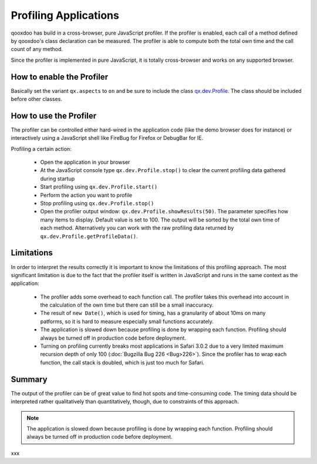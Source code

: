 .. _pages/profiling#profiling_applications:

Profiling Applications
**********************

qooxdoo has build in a cross-browser, pure JavaScript profiler. If the profiler is enabled, each call of a method defined by qooxdoo's class declaration can be measured. The profiler is able to compute both the total own time and the call count of any method.

Since the profiler is implemented in pure JavaScript, it is totally cross-browser and works on any supported browser.

.. _pages/profiling#how_to_enable_the_profiler:

How to enable the Profiler
==========================

Basically set the variant ``qx.aspects`` to ``on`` and be sure to include the class `qx.dev.Profile <http://api.qooxdoo.org/#qx.dev.Profile>`_. The class should be included before other classes.

.. _pages/profiling#how_to_use_the_profiler:

How to use the Profiler
=======================

The profiler can be controlled either hard-wired in the application code (like the demo browser does for instance) or interactively using a JavaScript shell like FireBug for Firefox or DebugBar for IE.

Profiling a certain action:

  * Open the application in your browser
  * At the JavaScript console type ``qx.dev.Profile.stop()`` to clear the current profiling data gathered during startup
  * Start profiling using ``qx.dev.Profile.start()``
  * Perform the action you want to profile
  * Stop profiling using ``qx.dev.Profile.stop()``
  * Open the profiler output window: ``qx.dev.Profile.showResults(50)``. The parameter specifies how many items to display. Default value is set to 100. The output will be sorted by the total own time of each method. Alternatively you can work with the raw profiling data returned by ``qx.dev.Profile.getProfileData()``.

.. _pages/profiling#limitations:

Limitations
===========

In order to interpret the results correctly it is important to know the limitations of this profiling approach. The most significant limitation is due to the fact that the profiler itself is written in JavaScript and runs in the same context as the application:

  * The profiler adds some overhead to each function call. The profiler takes this overhead into account in the calculation of the own time but there can still be a small inaccuracy.
  * The result of ``new Date()``, which is used for timing, has a granularity of about 10ms on many patforms, so it is hard to measure especially small functions accurately.
  * The application is slowed down because profiling is done by wrapping each function. Profiling should always be turned off in production code before deployment.
  * Turning on profiling currently breaks most applications in Safari 3.0.2 due to a very limited maximum recursion depth of only 100 (:doc:`Bugzilla Bug 226 <Bug>226>`). Since the profiler has to wrap each function, the call stack is doubled, which is just too much for Safari.

.. _pages/profiling#summary:

Summary
=======

The output of the profiler can be of great value to find hot spots and time-consuming code. The timing data should be interpreted rather qualitatively than quantitatively, though, due to constraints of this approach.

.. note::

    The application is slowed down because profiling is done by wrapping each function. Profiling should always be turned off in production code before deployment.

xxx

